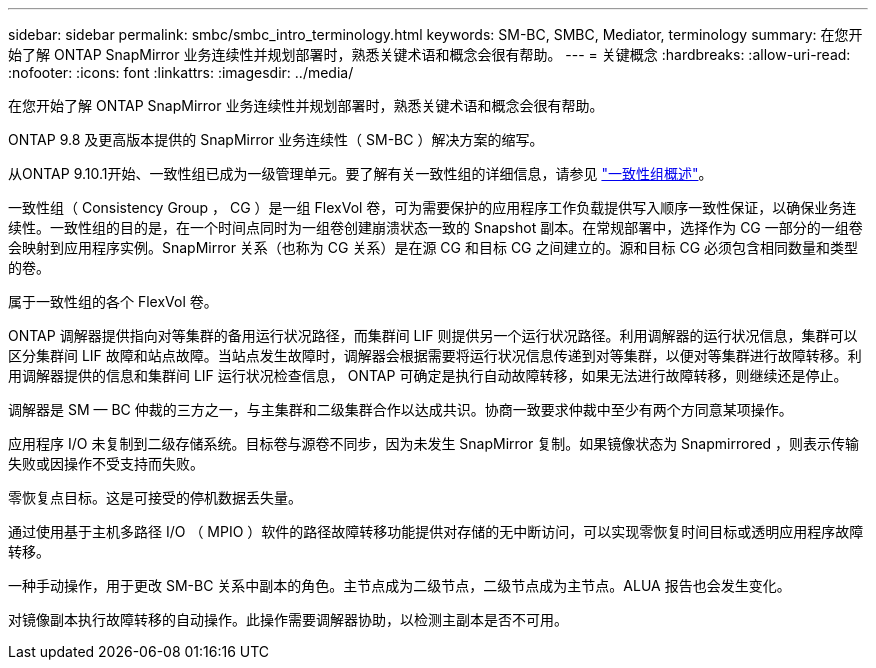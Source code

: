 ---
sidebar: sidebar 
permalink: smbc/smbc_intro_terminology.html 
keywords: SM-BC, SMBC, Mediator, terminology 
summary: 在您开始了解 ONTAP SnapMirror 业务连续性并规划部署时，熟悉关键术语和概念会很有帮助。 
---
= 关键概念
:hardbreaks:
:allow-uri-read: 
:nofooter: 
:icons: font
:linkattrs: 
:imagesdir: ../media/


[role="lead"]
在您开始了解 ONTAP SnapMirror 业务连续性并规划部署时，熟悉关键术语和概念会很有帮助。

ONTAP 9.8 及更高版本提供的 SnapMirror 业务连续性（ SM-BC ）解决方案的缩写。

从ONTAP 9.10.1开始、一致性组已成为一级管理单元。要了解有关一致性组的详细信息，请参见 link:../consistency-groups/index.html["一致性组概述"]。

一致性组（ Consistency Group ， CG ）是一组 FlexVol 卷，可为需要保护的应用程序工作负载提供写入顺序一致性保证，以确保业务连续性。一致性组的目的是，在一个时间点同时为一组卷创建崩溃状态一致的 Snapshot 副本。在常规部署中，选择作为 CG 一部分的一组卷会映射到应用程序实例。SnapMirror 关系（也称为 CG 关系）是在源 CG 和目标 CG 之间建立的。源和目标 CG 必须包含相同数量和类型的卷。

属于一致性组的各个 FlexVol 卷。

ONTAP 调解器提供指向对等集群的备用运行状况路径，而集群间 LIF 则提供另一个运行状况路径。利用调解器的运行状况信息，集群可以区分集群间 LIF 故障和站点故障。当站点发生故障时，调解器会根据需要将运行状况信息传递到对等集群，以便对等集群进行故障转移。利用调解器提供的信息和集群间 LIF 运行状况检查信息， ONTAP 可确定是执行自动故障转移，如果无法进行故障转移，则继续还是停止。

调解器是 SM — BC 仲裁的三方之一，与主集群和二级集群合作以达成共识。协商一致要求仲裁中至少有两个方同意某项操作。

应用程序 I/O 未复制到二级存储系统。目标卷与源卷不同步，因为未发生 SnapMirror 复制。如果镜像状态为 Snapmirrored ，则表示传输失败或因操作不受支持而失败。

零恢复点目标。这是可接受的停机数据丢失量。

通过使用基于主机多路径 I/O （ MPIO ）软件的路径故障转移功能提供对存储的无中断访问，可以实现零恢复时间目标或透明应用程序故障转移。

一种手动操作，用于更改 SM-BC 关系中副本的角色。主节点成为二级节点，二级节点成为主节点。ALUA 报告也会发生变化。

对镜像副本执行故障转移的自动操作。此操作需要调解器协助，以检测主副本是否不可用。
